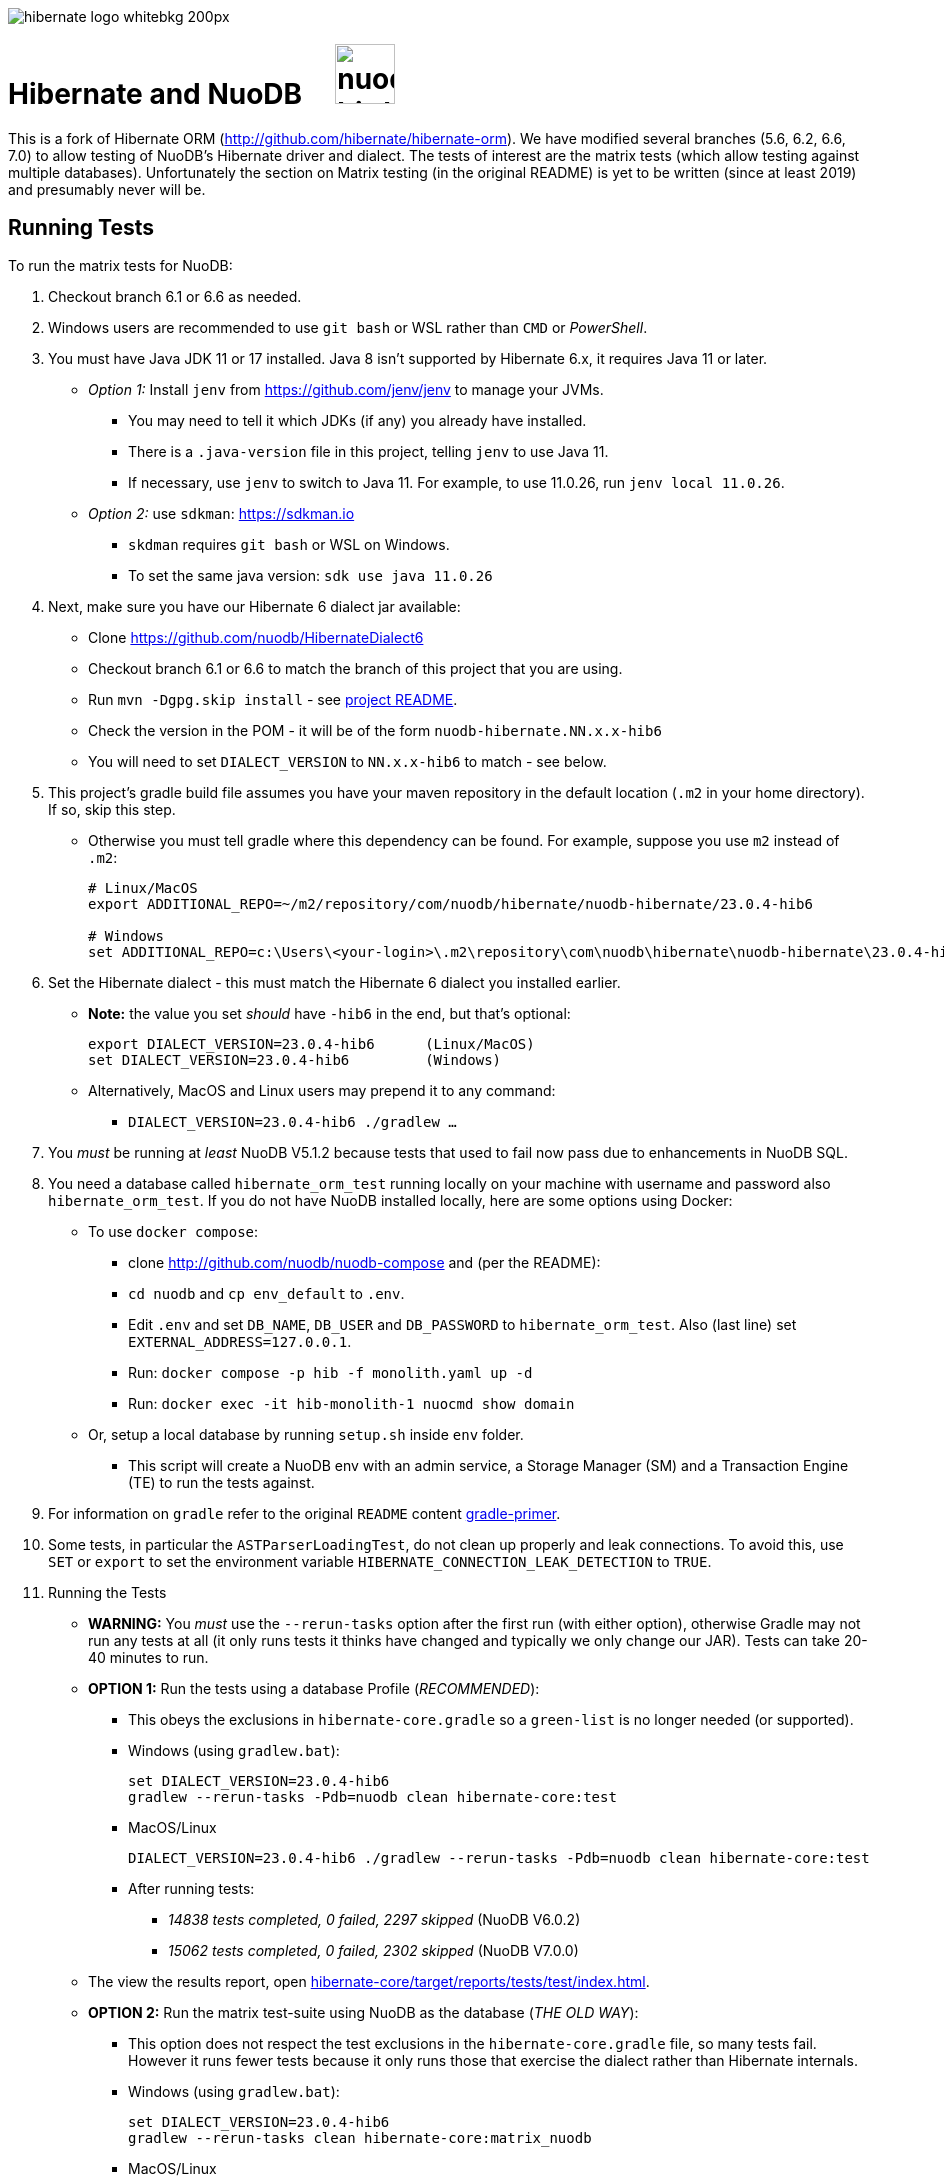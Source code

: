 image::https://static.jboss.org/hibernate/images/hibernate_logo_whitebkg_200px.png[]

:jarversion: 23.0.4-hib6
:bslash: \

= Hibernate and NuoDB &nbsp; &nbsp; image:https://d33wubrfki0l68.cloudfront.net/571989f106f60bced5326825bd63918a55bdf0aa/dd52a/_/img/nuodb-bird-only-green.png[width=60]

This is a fork of Hibernate ORM (http://github.com/hibernate/hibernate-orm).
We have modified several branches (5.6, 6.2, 6.6, 7.0) to allow testing of NuoDB's Hibernate driver and dialect.
The tests of interest are the matrix tests (which allow testing against multiple databases).
Unfortunately the section on Matrix testing (in the original README) is yet to be written (since at least 2019) and presumably never will be.

== Running Tests

To run the matrix tests for NuoDB:

. Checkout branch 6.1 or 6.6 as needed.

. Windows users are recommended to use `git bash` or WSL rather than `CMD` or _PowerShell_.

. You must have Java JDK 11 or 17 installed.  Java 8 isn't supported by Hibernate 6.x, it requires Java 11 or later.

* _Option 1:_ Install `jenv` from https://github.com/jenv/jenv to manage your JVMs.
** You may need to tell it which JDKs (if any) you already have installed.
** There is a `.java-version` file in this project, telling `jenv` to use Java 11.
** If necessary, use `jenv` to switch to Java 11.
For example, to use 11.0.26, run `jenv local 11.0.26`.
* _Option 2:_ use `sdkman`: https://sdkman.io
** `skdman` requires `git bash` or WSL on Windows.
** To set the same java version: `sdk use java 11.0.26`

. Next, make sure you have our Hibernate 6 dialect jar available:

* Clone https://github.com/nuodb/HibernateDialect6
* Checkout branch 6.1 or 6.6 to match the branch of this project that you are using.
* Run `mvn -Dgpg.skip install` - see https://github.com/nuodb/HibernateDialect6#readme[project README].
* Check the version in the POM - it will be of the form `nuodb-hibernate.NN.x.x-hib6`
   * You will need to set `DIALECT_VERSION` to `NN.x.x-hib6` to match - see below.

. This project's gradle build file assumes you have your maven repository in
   the default location (`.m2` in your home directory).
If so, skip this step.

* Otherwise you must tell gradle where this dependency can be found.
For example, suppose you use `m2` instead of `.m2`:
+
[source%autofit,sh,subs="verbatim,attributes"]
----
# Linux/MacOS
export ADDITIONAL_REPO=~/m2/repository/com/nuodb/hibernate/nuodb-hibernate/{jarversion}

# Windows
set ADDITIONAL_REPO=c:\Users\<your-login>\.m2\repository\com\nuodb\hibernate\nuodb-hibernate{bslash}{jarversion}
----

[start=6]
. Set the Hibernate dialect - this must match the Hibernate 6 dialect you installed earlier.

* **Note:** the value you set _should_ have `-hib6` in the end, but that's optional:
+
[source%autofit,sh,subs="verbatim,attributes"]
----
export DIALECT_VERSION={jarversion}      (Linux/MacOS)
set DIALECT_VERSION={jarversion}         (Windows)
----

* Alternatively, MacOS and Linux users may prepend it to any command:
** `DIALECT_VERSION={jarversion} ./gradlew ...`

. You _must_ be running at _least_ NuoDB V5.1.2 because tests that used to fail now pass due to enhancements in NuoDB SQL.

. You need a database called `hibernate_orm_test` running locally on your machine with username and password also `hibernate_orm_test`.
If you do not have NuoDB installed locally, here are some options using Docker:

* To use `docker compose`:
** clone http://github.com/nuodb/nuodb-compose and (per the README):
** `cd nuodb` and `cp env_default` to `.env`.
** Edit `.env` and set `DB_NAME`, `DB_USER` and `DB_PASSWORD` to `hibernate_orm_test`.
Also (last line) set `EXTERNAL_ADDRESS=127.0.0.1`.
** Run: `docker compose -p hib -f monolith.yaml up -d`
** Run: `docker exec -it hib-monolith-1 nuocmd show domain`

* Or, setup a local database by running `setup.sh` inside `env` folder.
** This script will create a NuoDB env with an admin service, a Storage Manager (SM) and a Transaction Engine (TE) to run the tests against.

. For information on `gradle` refer to the original `README` content xref:README.adoc#gradle-primer[gradle-primer].

. Some tests, in particular the `ASTParserLoadingTest`, do not clean up properly and leak connections.
To avoid this, use `SET` or `export` to set the environment variable `HIBERNATE_CONNECTION_LEAK_DETECTION` to `TRUE`.

. Running the Tests

* **WARNING:** You _must_ use the `--rerun-tasks` option after the first run (with either option), otherwise Gradle may not run any tests at all (it only runs tests it thinks have changed and typically we only change our JAR).
Tests can take 20-40 minutes to run.
+
* **OPTION 1:** Run the tests using a database Profile (_RECOMMENDED_):

** This obeys the exclusions in `hibernate-core.gradle` so a `green-list` is no longer needed (or supported).

** Windows (using `gradlew.bat`):
+
[source%autofit,sh,subs="verbatim,attributes"]
----
set DIALECT_VERSION={jarversion}
gradlew --rerun-tasks -Pdb=nuodb clean hibernate-core:test
----

** MacOS/Linux
+
[source%autofit,sh,subs="verbatim,attributes"]
----
DIALECT_VERSION={jarversion} ./gradlew --rerun-tasks -Pdb=nuodb clean hibernate-core:test
----

** After running tests:
*** _14838 tests completed, 0 failed, 2297 skipped_ (NuoDB V6.0.2)
*** _15062 tests completed, 0 failed, 2302 skipped_ (NuoDB V7.0.0)

* The view the results report, open link:hibernate-core/target/reports/tests/test/index.html[].

* **OPTION 2:** Run the matrix test-suite using NuoDB as the database (_THE OLD WAY_):

** This option does not respect the test exclusions in the `hibernate-core.gradle` file, so many tests fail.
However it runs fewer tests because it only runs those that exercise the dialect rather than Hibernate internals.

** Windows (using `gradlew.bat`):
+
[source%autofit,sh,subs="verbatim,attributes"]
----
set DIALECT_VERSION={jarversion}
gradlew --rerun-tasks clean hibernate-core:matrix_nuodb
----

** MacOS/Linux
+
[source%autofit,sh,subs="verbatim,attributes"]
----
DIALECT_VERSION={jarversion} ./gradlew --rerun-tasks clean hibernate-core:matrix_nuodb
----

** Expected final output is something like:
+
```sh
6018 tests completed, 79 failed, 1522 skipped
```

* The view the results report, open link:hibernate-core/target/matrix/nuodb/reports/index.html[].

. Full details of all failing and ignored tests can be found at `hibernate-core/target/matrix/nuodb/reports/index.html`.
** This directory is not fully populated until the test-run has finished and will be deleted by the next test run (take a copy if necessary).

. To run individual tests, use `--tests <pattern>` on the command line.
* Examples (note the use of quotes when using wildcards):
+
```bash
 ... hibernate-core:test --tests '*SomeTest.someSpecificFeature'
 ... hibernate-core:test --tests '*SomeSpecificTest'
 ... hibernate-core:test --tests 'all.in.specific.package*'
 ... hibernate-core:test --tests '*IntegTest'
 ... hibernate-core:test --tests '*IntegTest*ui*'
 ... hibernate-core:test --tests '*IntegTest.singleMethod'
```

* Note that the old _green-list_ option is not supported by the Hibernate tests from version 6.

* Instead, edit `hibernate-core/hibernate-core.gradle` and find the `test.filter` section.
You can use the same patterns as above.
For example:
+
```groovy
test {
    filter {
        // ---------------------------------------------------------------------
        // Failing tests that need fixing
        // ---------------------------------------------------------------------

        // Run this test
        includeTestsMatching 'org.hibernate.orm.test.hql.ASTParserLoadingTest'

        // Don't run any tests from this class
        excludeTestsMatching 'org.hibernate.orm.test.type.LocalDateTest.*'
        ...
    }
}
```
** Adding an `includeTestsMatching` will cause gradle to only run the included tests, and overrides any excludes for the same tests
(this is like the old _green-list_).

* Many tests that will never pass, typically due to syntax and features NuoDB does not support, are already listed in this section (the equivalent of a _black-list_).

== Notes and Warnings

* The run will fail with an error (and run no tests) if the required database cannot be connected to.

* These tests are intended for testing Hibernate as well as the underlying database.
  Many tests will be skipped if they use features our dialect does not support, and that is normal.
  We are just piggybacking on these tests for convenience.

* Many tests fail due to known limitations in NuoDB SQL and are marked for exclusion in  (see comments in the file).

* Two connection properties are used:
** `isolation=read_committed` - this is the default for most RDBMs and tests fai using our default.
** `lock-wait-timeout=10` - the default is 30s which slows the tests down.

* Not all tests clean up after themselves.
  If using the local database you may need to reset the environment.
** Either by using `docker compose` to destroy the container and then recreate it.
** Or by rerunning the script `env/setup.sh`.

* Test execution takes ~30 mins on average with a live database (depending on the power of your machine).

* When running the matrix tests `hibernate-core/target/matrix/nuodb` is the working directory.

[#using-an-ide]
== Running Tests in an IDE

It is possible to run the tests in IntelliJ (but not currently Eclipse - it fails to load the gradle project).

Open `hibernate-core` as a _gradle_ project in IntelliJ in the usual way.

An IDE is most useful for running individual tests that have failed and debugging them.

* Or use the `--tests` and `includeTestsMatching` options for running a single test.

// == Testing JAR from Sonatype

// This involves pulling the NuoDB Hibernate JAR from Sonatype insted of your local Maven repository.

// WARNING: This not yet implemented.

// * Once our jar is put up at Sonatype, its URL is something like https://oss.sonatype.org/content/repositories/comnuodb-YYYY/com/nuodb/hibernate/nuodb-hibernate/{jarversion}/nuodb-hibernate-{jarversion}.jar.
// ** Note the build number - YYYY (a 4 digit number such as 1050). To use this dependency run as follows:
// +
// ```sh
// SONATYPE_VERSION=YYYY gradle clean ...   (Linux)

// set SONATYPE_VERSION=YYYY               (Windows)
// gradle clean ...
// ```

== Configure the Database

Modify properties in `databases/nuodb/resources/hibernate.properties` and in `gradle/databases.gradle`.
Make sure they match.

We have added two connection properties to the URL:

* `isolation=read_committed` - this is the default for most other RDBMs and Hibernate assumes it.
Many of the locking tests fail otherwise.
* `lock-wait-timeout=10` - No need to wait for locks and a long timeout slows the run when there are failing tests due to contention (hence defining the `HIBERNATE_CONNECTION_LEAK_DETECTION` property).


// * If using an IDE, you may need to modify `hibernate-core/src/test/resources/hibernate-nuodb.properties` to match;

* _DO NOT_ change the database name or credentials as they are used by our build system.

== Upgrade Hibernate Dialect

If the Hibernate dialect has a new version number:

* Make sure to install it into your local Maven repository
* Simply update the environment variable: `SET DIALECT_VERSION=<new-version>`

The JAR version is required in several places and will pick up the version from the environment variable (therefore no other changes should be necessary).

For the record, our Hibernate jar is referred to in:

* `databases/nuodb/matrix.gradle`
** Contains a "smart" class `NuodbHibernateVersion` which uses `DIALECT_VERSION` and checks the JAR exists.
** If you have just built and installed a new version of the JAR, it should find it - provided `DIALECT_VERSION` is set accordingly.
** If valid, it sets `nuodbHibernateJarVersion` to the value.

* `hibernate-core/hibernate-testing.gradle`
** References `${nuodbHibernateJarVersion}`, no change needed.

== Upgrade NuoDB JDBC Driver

This must be changed manually in `databases/nuodb/matrix.gradle` as there is currently no environment variable for it.JdbcJar

* `databases/nuodb/matrix.gradle`
* As with `nuodbHibernateJarVersion`, the variable `nuodbHibernateJdbcVersion` is set to the version of our JDBC JAR to use.

* `hibernate-core/hibernate-testing.gradle`
** References `${nuodbHibernateJarVersion}`, no change needed.

To check the current version, run:

```sh
     grep JDBC databases/nuodb/matrix.gradle
```

== Changes Made to Project

If you need to checkout a new branch for a new version of Hibernate, you will need to make the same changes again.
Hence, we have tried to keep changes to a minimum.

To use NuoDB:

. Added this `README-NUODB.adoc` and a reference to it in `README.adoc`.

. Added `databases/nuodb` to define dependencies and configuration required to use NuoDB.
  * Added `jdbcDependency "com.nuodb.jdbc:nuodb-jdbc:<version>"` (normally the only thing in this file).
  * Extensive additions to `databases/nuodb/matrix.gradle` (compared to the other databases) to check that our JARs are on the class path and the database is available for testing.
  The tests will still run, even if the database is not available - the checks avoid wasting time.

. Modified `build.gradle` in two places to look in the local maven repository (`.m2` in your home directory) for our dialect.

// . Modified `gradle/java-module.gradle` to add `testRuntimeOnly dbLibs.nuodb` with all the other databases listed.

. Modified `gradle/databases.gradle` to add NuoDB and its connection properties to the `dbBundle` array.
The properties must match those in `databases/nuodb/resources/hibernate.properties`.

. Modified `settings.gradle` to check for the environment variable
`ADDITIONAL_REPO`.
* If found, it adds it to the list of repositories to search.
Useful when your local Maven repository is not in the standard location.

. Modified `hibernate-testing/hibernate-testing.gradle`:
* Added references for our JDBC and Hibernate JARs.
This sub-project runs its own tests and `hibernate-core` is dependent on it.

. Modified `hibernate-core/hibernate-core.gradle`:
* To look in the local maven repository for our dialect.
* To filter (excludes) tests that we know do not run.
Mostly this is due to generating syntax or using features NuoDB SQL does not support.
* You can annotate a class with @SkipTest to skip it for a given dialect, but this would involve changing far to many classes.

. Copied `BaseUnitTestCase.java` from the hibernate-testing project
* Modified the test timeout rule, reducing it from 30 to 3 mins.
* It's in `hibernate-core/src/test/java/org/hibernate/testing/junit4` to 

. Modified classes that use `Containing`, `String` or `Ver` as class or data-member names (they are reserved words in NuoDB).
* To find them, run
+
```bash
   grep -iRl "// NuoDB" hibernate-core/src/test/java/org/hibernate
```

* If you need to change any other files, please mark the change like this:
+
```java
// NUODB: START ...
...
// NUODBL END
````
